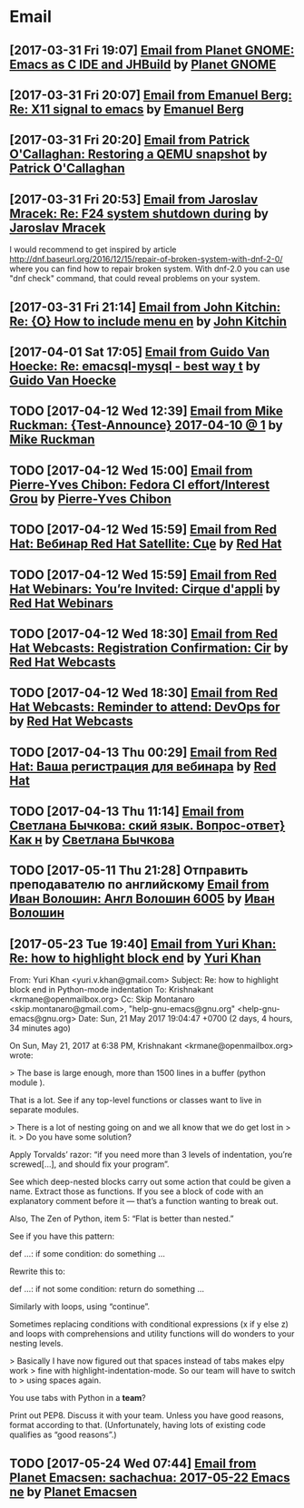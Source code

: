 * Email
** [2017-03-31 Fri 19:07] [[gnus:INBOX#fake+none+INBOX+1033][Email from Planet GNOME: Emacs as C IDE and JHBuild]] by [[mailto:gnome-sysadmin@gnome.org][Planet GNOME]]
** [2017-03-31 Fri 20:07] [[gnus:mail.list.emacs.help#yw.86o9wizkv6.fsf@zoho.com][Email from Emanuel Berg: Re: X11 signal to emacs]] by [[mailto:moasen@zoho.com][Emanuel Berg]]
** [2017-03-31 Fri 20:20] [[gnus:mail.list.fedora.users#1490635878.2769.18.camel@gmail.com][Email from Patrick O'Callaghan: Restoring a QEMU snapshot]] by [[mailto:pocallaghan@gmail.com][Patrick O'Callaghan]]
** [2017-03-31 Fri 20:53] [[gnus:mail.list.fedora.users#CAG1svNjrFOFq3jhhaVO0BeKFRm0+uqvrTP4ndDQdKW8cdGQ0VQ@mail.gmail.com][Email from Jaroslav Mracek: Re: F24 system shutdown during]] by [[mailto:jmracek@redhat.com][Jaroslav Mracek]]

I would recommend to get inspired by article http://dnf.baseurl.org/2016/12/15/repair-of-broken-system-with-dnf-2-0/
where you can find how to repair broken system. With dnf-2.0 you can use "dnf check" command, that could reveal
problems on your system.
** [2017-03-31 Fri 21:14] [[gnus:mail.list.emacs.orgmode#m260ivvluu.fsf@andrew.cmu.edu][Email from John Kitchin: Re: {O} How to include menu en]] by [[mailto:jkitchin@andrew.cmu.edu][John Kitchin]]
** [2017-04-01 Sat 17:05] [[gnus:mail.list.emacs.help#CAEySM9F2GFsyVOYDQLeiuNeuuq3qZN6RL-Zc4Zk7bX0=n3L-7w@mail.gmail.com][Email from Guido Van Hoecke: Re: emacsql-mysql - best way t]] by [[mailto:guivho@gmail.com][Guido Van Hoecke]]
** TODO [2017-04-12 Wed 12:39] [[gnus:mail.misc#20170409041045.GJ786@Tower.ruck.lan][Email from Mike Ruckman: {Test-Announce} 2017-04-10 @ 1]] by [[mailto:roshi@fedoraproject.org][Mike Ruckman]]
** TODO [2017-04-12 Wed 15:00] [[gnus:mail.misc#20170412103747.GB28199@flame.pingoured.fr][Email from Pierre-Yves Chibon: Fedora CI effort/Interest Grou]] by [[mailto:pingou@pingoured.fr][Pierre-Yves Chibon]]
** TODO [2017-04-12 Wed 15:59] [[gnus:mail.noreply.redhat#bf045fd8da814102bb5be01b396551e5@1795][Email from Red Hat: Вебинар Red Hat Satellite: Сце]] by [[mailto:email@engage.redhat.com][Red Hat]]
** TODO [2017-04-12 Wed 15:59] [[gnus:mail.noreply.redhat#eefcee93ee67444dbc49c6e0cccf24e1@1795][Email from Red Hat Webinars: You’re Invited: Cirque d'appli]] by [[mailto:email@engage.redhat.com][Red Hat Webinars]]
** TODO [2017-04-12 Wed 18:30] [[gnus:mail.misc#7eb339$u7dm9@smtp.theonlinexpo.com][Email from Red Hat Webcasts: Registration Confirmation: Cir]] by [[mailto:RedHatWebcasts@theonlinexpo.com][Red Hat Webcasts]]
** TODO [2017-04-12 Wed 18:30] [[gnus:mail.misc#ff3304$fsu3r@smtp.theonlinexpo.com][Email from Red Hat Webcasts: Reminder to attend: DevOps for]] by [[mailto:RedHatWebcasts@theonlinexpo.com][Red Hat Webcasts]]
** TODO [2017-04-13 Thu 00:29] [[gnus:mail.noreply.redhat#b4166984caf4470491b028054b112717@1795][Email from Red Hat: Ваша регистрация для вебинара]] by [[mailto:email@engage.redhat.com][Red Hat]]
** TODO [2017-04-13 Thu 11:14] [[gnus:mail.misc#550448885.69285@mta02.estisrapid.pro][Email from Светлана Бычкова: ский язык. Вопрос-ответ} Как н]] by [[mailto:info@tensaigakkou.ru][Светлана Бычкова]]
** TODO [2017-05-11 Thu 21:28] Отправить преподавателю по английскому [[gnus:lists.googlegroups.leti-user#2325891494494253@web23j.yandex.ru][Email from Иван Волошин: Англ Волошин 6005]] by [[mailto:ivan-sever-ulica@yandex.ru][Иван Волошин]]
** [2017-05-23 Tue 19:40] [[gnus:lists.gnu.help-gnu-emacs#CAP_d_8VtA_RoaJuFXvOFzcriAY_Tzs3XzsPNiUPk9htZcJCgag@mail.gmail.com][Email from Yuri Khan: Re: how to highlight block end]] by [[mailto:yuri.v.khan@gmail.com][Yuri Khan]]

From: Yuri Khan <yuri.v.khan@gmail.com>
Subject: Re: how to highlight block end in Python-mode indentation
To: Krishnakant <krmane@openmailbox.org>
Cc: Skip Montanaro <skip.montanaro@gmail.com>,
        "help-gnu-emacs@gnu.org" <help-gnu-emacs@gnu.org>
Date: Sun, 21 May 2017 19:04:47 +0700 (2 days, 4 hours, 34 minutes ago)

On Sun, May 21, 2017 at 6:38 PM, Krishnakant <krmane@openmailbox.org> wrote:

> The base is large enough, more than 1500 lines in a buffer (python module ).

That is a lot. See if any top-level functions or classes want to live
in separate modules.

> There is a lot of nesting going on and we all know that we do get lost in
> it.
> Do you have some solution?

Apply Torvalds’ razor: “if you need more than 3 levels of indentation,
you’re screwed[…], and should fix your program”.

See which deep-nested blocks carry out some action that could be given
a name. Extract those as functions. If you see a block of code with an
explanatory comment before it — that’s a function wanting to break
out.

Also, The Zen of Python, item 5: “Flat is better than nested.”

See if you have this pattern:

def …:
    if some condition:
        do something
        …

Rewrite this to:

def …:
    if not some condition:
        return
    do something
    …

Similarly with loops, using “continue”.

Sometimes replacing conditions with conditional expressions (x if y
else z) and loops with comprehensions and utility functions will do
wonders to your nesting levels.

> Basically I have now figured out that spaces instead of tabs makes elpy work
> fine with highlight-indentation-mode.  So our team will have to switch to
> using spaces again.

You use tabs with Python in a *team*?

Print out PEP8. Discuss it with your team. Unless you have good
reasons, format according to that. (Unfortunately, having lots of
existing code qualifies as “good reasons”.)
** TODO [2017-05-24 Wed 07:44] [[gnus:planets.emacs#fake+none+planets.emacs+103][Email from Planet Emacsen: sachachua: 2017-05-22 Emacs ne]] by [[mailto:opykhalov@localhost][Planet Emacsen]]
